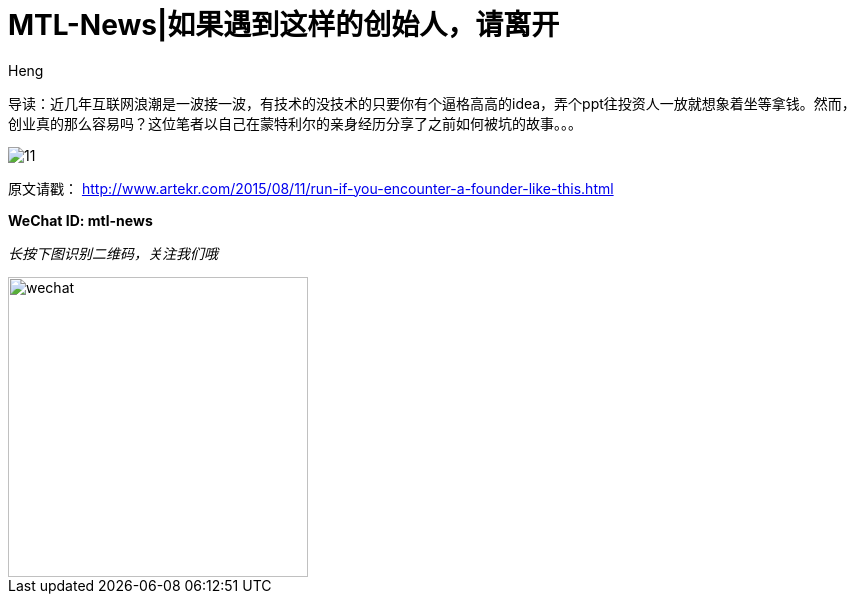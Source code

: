 = MTL-News|如果遇到这样的创始人，请离开
:hp-alt-title: Run if you encounter the Founder like this
:published_at: 2015-08-12
:hp-tags: Startup, Founder, VC, Experience 
:author: Heng

导读：近几年互联网浪潮是一波接一波，有技术的没技术的只要你有个逼格高高的idea，弄个ppt往投资人一放就想象着坐等拿钱。然而，创业真的那么容易吗？这位笔者以自己在蒙特利尔的亲身经历分享了之前如何被坑的故事。。。

image:http://www.dervierteoffizielle.de/wp/wp-content/uploads/2014/07/11.jpg[]

原文请戳： http://www.artekr.com/2015/08/11/run-if-you-encounter-a-founder-like-this.html

*WeChat ID: mtl-news*

_长按下图识别二维码，关注我们哦_

image::wechat.jpg[height="300px" width="300px"]

